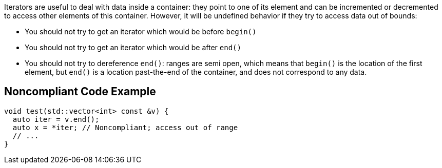 Iterators are useful to deal with data inside a container: they point to one of its element and can be incremented or decremented to access other elements of this container. However, it will be undefined behavior if they  try to access data out of bounds:

* You should not try to get an iterator which would be before ``++begin()++``
* You should not try to get an iterator which would be after ``++end()++``
* You should not try to dereference ``++end()++``: ranges are semi open, which means that ``++begin()++`` is the location of the first element, but ``++end()++`` is a location past-the-end of the container, and does not correspond to any data.

== Noncompliant Code Example

----
void test(std::vector<int> const &v) {
  auto iter = v.end();
  auto x = *iter; // Noncompliant; access out of range
  // ...
}
----
